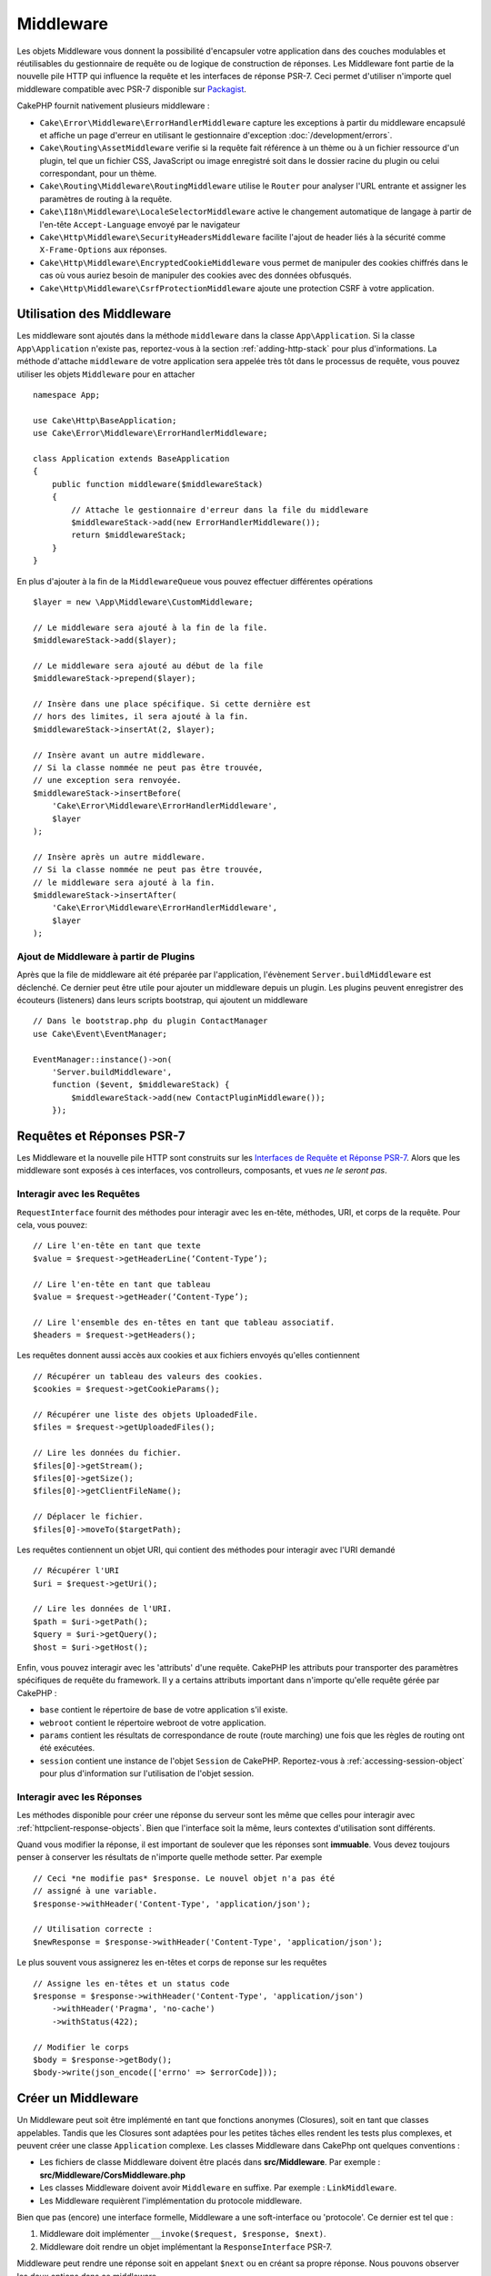 Middleware
##########

Les objets Middleware vous donnent la possibilité d'encapsuler votre application
dans des couches modulables et réutilisables du gestionnaire de requête ou de
logique de construction de réponses. Les Middleware font partie de la nouvelle
pile HTTP qui influence la requête et les interfaces de réponse PSR-7. Ceci
permet d'utiliser n'importe quel middleware compatible avec PSR-7 disponible
sur `Packagist <https://packagist.org>`__.

CakePHP fournit nativement plusieurs middleware :

* ``Cake\Error\Middleware\ErrorHandlerMiddleware`` capture les exceptions à
  partir du middleware encapsulé et affiche un page d'erreur en utilisant le
  gestionnaire d'exception :doc:`/development/errors`.
* ``Cake\Routing\AssetMiddleware`` verifie si la requête fait référence à un
  thème ou à un fichier ressource d'un plugin, tel que un fichier CSS,
  JavaScript ou image enregistré soit dans le dossier racine du plugin ou celui
  correspondant, pour un thème.
* ``Cake\Routing\Middleware\RoutingMiddleware`` utilise le ``Router`` pour
  analyser l'URL entrante et assigner les paramètres de routing à la requête.
* ``Cake\I18n\Middleware\LocaleSelectorMiddleware`` active le changement
  automatique de langage à partir de l'en-tête ``Accept-Language`` envoyé par le
  navigateur
* ``Cake\Http\Middleware\SecurityHeadersMiddleware`` facilite l'ajout de
  header liés à la sécurité comme ``X-Frame-Options`` aux réponses.
* ``Cake\Http\Middleware\EncryptedCookieMiddleware`` vous permet de manipuler
  des cookies chiffrés dans le cas où vous auriez besoin de manipuler des cookies
  avec des données obfusqués.
* ``Cake\Http\Middleware\CsrfProtectionMiddleware`` ajoute une protection CSRF
  à votre application.

.. _using-middleware:

Utilisation des Middleware
==========================

Les middleware sont ajoutés dans la méthode ``middleware`` dans la classe
``App\Application``. Si la classe ``App\Application`` n'existe pas,
reportez-vous à la section :ref:`adding-http-stack` pour plus d'informations.
La méthode d'attache ``middleware`` de votre application sera appelée très tôt
dans le processus de requête, vous pouvez utiliser les objets ``Middleware``
pour en attacher ::

    namespace App;

    use Cake\Http\BaseApplication;
    use Cake\Error\Middleware\ErrorHandlerMiddleware;

    class Application extends BaseApplication
    {
        public function middleware($middlewareStack)
        {
            // Attache le gestionnaire d'erreur dans la file du middleware
            $middlewareStack->add(new ErrorHandlerMiddleware());
            return $middlewareStack;
        }
    }

En plus d'ajouter à la fin de la ``MiddlewareQueue`` vous pouvez effectuer
différentes opérations ::

        $layer = new \App\Middleware\CustomMiddleware;

        // Le middleware sera ajouté à la fin de la file.
        $middlewareStack->add($layer);

        // Le middleware sera ajouté au début de la file
        $middlewareStack->prepend($layer);

        // Insère dans une place spécifique. Si cette dernière est
        // hors des limites, il sera ajouté à la fin.
        $middlewareStack->insertAt(2, $layer);

        // Insère avant un autre middleware.
        // Si la classe nommée ne peut pas être trouvée,
        // une exception sera renvoyée.
        $middlewareStack->insertBefore(
            'Cake\Error\Middleware\ErrorHandlerMiddleware',
            $layer
        );

        // Insère après un autre middleware.
        // Si la classe nommée ne peut pas être trouvée,
        // le middleware sera ajouté à la fin.
        $middlewareStack->insertAfter(
            'Cake\Error\Middleware\ErrorHandlerMiddleware',
            $layer
        );

Ajout de Middleware à partir de Plugins
---------------------------------------

Après que la file de middleware ait été préparée par l'application, l'évènement
``Server.buildMiddleware`` est déclenché. Ce dernier peut être utile pour
ajouter un middleware depuis un plugin. Les plugins peuvent enregistrer des
écouteurs (listeners) dans leurs scripts bootstrap, qui ajoutent
un middleware ::

    // Dans le bootstrap.php du plugin ContactManager
    use Cake\Event\EventManager;

    EventManager::instance()->on(
        'Server.buildMiddleware',
        function ($event, $middlewareStack) {
            $middlewareStack->add(new ContactPluginMiddleware());
        });

Requêtes et Réponses PSR-7
==========================

Les Middleware et la nouvelle pile HTTP sont construits sur les `Interfaces
de Requête et Réponse PSR-7 <http://www.php-fig.org/psr/psr-7/>`__. Alors
que les middleware sont exposés à ces interfaces, vos controlleurs,
composants, et vues *ne le seront pas*.

Interagir avec les Requêtes
---------------------------

``RequestInterface`` fournit des méthodes pour interagir avec les en-tête,
méthodes, URI, et corps de la requête. Pour cela, vous pouvez::

    // Lire l'en-tête en tant que texte
    $value = $request->getHeaderLine(‘Content-Type’);

    // Lire l'en-tête en tant que tableau
    $value = $request->getHeader(‘Content-Type’);

    // Lire l'ensemble des en-têtes en tant que tableau associatif.
    $headers = $request->getHeaders();

Les requêtes donnent aussi accès aux cookies et aux fichiers envoyés qu'elles
contiennent ::

    // Récupérer un tableau des valeurs des cookies.
    $cookies = $request->getCookieParams();

    // Récupérer une liste des objets UploadedFile.
    $files = $request->getUploadedFiles();

    // Lire les données du fichier.
    $files[0]->getStream();
    $files[0]->getSize();
    $files[0]->getClientFileName();

    // Déplacer le fichier.
    $files[0]->moveTo($targetPath);

Les requêtes contiennent un objet URI, qui contient des méthodes pour interagir
avec l'URI demandé ::

    // Récupérer l'URI
    $uri = $request->getUri();

    // Lire les données de l'URI.
    $path = $uri->getPath();
    $query = $uri->getQuery();
    $host = $uri->getHost();

Enfin, vous pouvez interagir avec les 'attributs' d'une requête. CakePHP
les attributs pour transporter des paramètres spécifiques de requête du
framework. Il y a certains attributs important dans n'importe qu'elle requête
gérée par CakePHP :

* ``base`` contient le répertoire de base de votre application s'il existe.
* ``webroot`` contient le répertoire webroot de votre application.
* ``params`` contient les résultats de correspondance de route (route marching)
  une fois que les règles de routing ont été exécutées.
* ``session`` contient une instance de l'objet ``Session`` de CakePHP.
  Reportez-vous à :ref:`accessing-session-object` pour plus d'information sur
  l'utilisation de l'objet session.


Interagir avec les Réponses
---------------------------

Les méthodes disponible pour créer une réponse du serveur sont les même que
celles pour interagir avec :ref:`httpclient-response-objects`. Bien que
l'interface soit la même, leurs contextes d'utilisation sont différents.

Quand vous modifier la réponse, il est important de soulever que les
réponses sont **immuable**. Vous devez toujours penser à conserver les
résultats de n'importe quelle methode setter. Par exemple ::

    // Ceci *ne modifie pas* $response. Le nouvel objet n'a pas été
    // assigné à une variable.
    $response->withHeader('Content-Type', 'application/json');

    // Utilisation correcte :
    $newResponse = $response->withHeader('Content-Type', 'application/json');

Le plus souvent vous assignerez les en-têtes et corps de reponse sur les
requêtes ::

    // Assigne les en-têtes et un status code
    $response = $response->withHeader('Content-Type', 'application/json')
        ->withHeader('Pragma', 'no-cache')
        ->withStatus(422);

    // Modifier le corps
    $body = $response->getBody();
    $body->write(json_encode(['errno' => $errorCode]));

Créer un Middleware
===================

Un Middleware peut soit être implémenté en tant que fonctions anonymes
(Closures), soit en tant que classes appelables. Tandis que les Closures sont
adaptées pour les petites tâches elles rendent les tests plus complexes, et
peuvent créer une classe ``Application`` complexe. Les classes Middleware dans
CakePhp ont quelques conventions :

* Les fichiers de classe Middleware doivent être placés dans
  **src/Middleware**. Par exemple : **src/Middleware/CorsMiddleware.php**
* Les classes Middleware doivent avoir ``Middleware`` en suffixe. Par exemple :
  ``LinkMiddleware``.
* Les Middleware requièrent l'implémentation du protocole middleware.

Bien que pas (encore) une interface formelle, Middleware a une soft-interface
ou 'protocole'. Ce dernier est tel que : 

#. Middleware doit implémenter ``__invoke($request, $response, $next)``.
#. Middleware doit rendre un objet implémentant la ``ResponseInterface`` PSR-7.

Middleware peut rendre une réponse soit en appelant ``$next`` ou en  créant
sa propre réponse. Nous pouvons observer les deux options dans ce middleware ::

    // Dans src/Middleware/TrackingCookieMiddleware.php
    namespace App\Middleware;

    class TrackingCookieMiddleware
    {
        public function __invoke($request, $response, $next)
        {
            // Appeler $next() délégue le controle au middleware *suivant*
            // dans la file de l'application.
            $response = $next($request, $response);

            // Lors d'une modification de la réponse, vous devriez le faire
            // *après* avoir appeler next.
            if (!$request->getCookie('landing_page')) {
                $response->cookie([
                    'name' => 'landing_page',
                    'value' => $request->here(),
                    'expire' => '+ 1 year',
                ]);
            }
            return $response;
        }
    }

Après avoir créer le middleware, attachez-le à votre application ::

    // Dans src/Application.php
    namespace App;

    use App\Middleware\TrackingCookieMiddleware;

    class Application
    {
        public function middleware($middlewareStack)
        {
            // Ajoutez votre middleware dans la file
            $middlewareStack->add(new TrackingCookieMiddleware());

            // Ajoutez d'autres middleware dans la file

            return $middlewareStack;
        }
    }

.. _security-header-middleware:

Ajouter des Headers de Sécurité
===============================

La couche ``SecurityHeaderMiddleware`` facilite l'ajout de headers liés à la
sécurité à votre application. Une fois configuré, le middleware peut ajouter
les headers suivants aux réponses :

* ``X-Content-Type-Options``
* ``X-Download-Options``
* ``X-Frame-Options``
* ``X-Permitted-Cross-Domain-Policies``
* ``Referrer-Policy``

Ce middleware peut être configuré en utilisant l'interface fluide avant d'être
appliqué au stack de middlewares::

    use Cake\Http\Middleware\SecurityHeadersMiddleware;

    $headers = new SecurityHeadersMiddleware();
    $headers
        ->setCrossDomainPolicy()
        ->setReferrerPolicy()
        ->setXFrameOptions()
        ->setXssProtection()
        ->noOpen()
        ->noSniff();

    $middleware->add($headers);

.. versionadded:: 3.5.0
    ``SecurityHeadersMiddleware`` a été ajouté dans 3.5.0

.. _encrypted-cookie-middleware:

Middleware de Gestion de Cookies Chiffrés
=========================================

Si votre application utilise des cookies qui contiennent des données que vous
avez besoin d'obfusquer pour vous protéger contre les modifications utilisateurs,
vous pouvez utiliser le middleware de gestion des cookies chiffrés de CakePHP pour
chiffrer et déchiffrer les données des cookies.
Les données des cookies sont chiffrés via OpenSSL, en AES::

    use Cake\Http\Middleware\EncryptedCookieMiddleware;

    $cookies = new EncryptedCookieMiddleware(
        // Noms des cookies à protéger
        ['secrets', 'protected'],
        Configure::read('Security.cookieKey')
    );

    $middleware->add($cookies);

.. note::
    Il est recommandé que la clé de chiffrage utilisée pour les données des cookies
    soit *exclusivement* utilisée pour les données des cookies.

L'algorithme de chiffrement et le 'padding style' utilisé par le middleware
sont compatible avec le ``CookieComponent`` des versions précédents de CakePHP.

.. versionadded:: 3.5.0
    ``EncryptedCookieMiddleware`` a été ajouté dans 3.5.0

.. _csrf-middleware:

Middleware Cross Site Request Forgery (CSRF)
============================================

La protection CSRF peut être appliqué à votre application complète ou à des
'scopes' spécifiques en application le ``CsrfProtectionMiddleware`` à votre
stack de middlewares::

    use Cake\Http\Middleware\CsrfProtectionMiddleware;

    $options = [
        // ...
    ];
    $csrf = new CsrfProtectionMiddleware($options);

    $middleware->add($csrf);

Des options peuvent être passées au constructor du middleware.
Les options utilisables sont :

- ``cookieName`` Le nom du cookie à envoyer. Défaut à ``csrfToken``.
- ``expiry`` La durée de vie du token CSRF. Défaut à la durée de vie du navigateur.
- ``secure`` Si le cookie doit avoir le flag 'Secure' ou pas. C'est-à-dire si le
  cookie sera seulement disponible sur une connexion HTTPS et que toute tentative
  d'accès via une requête HTTP "normale" échouera. Défaut à ``false``.
- ``field`` Le champ du formulaire à vérifier. Défaut à  ``_csrfToken``. Changer
  cete valeur vous obligera également à configurer le FormHelper.

Une fois activé, vous pouvez accéder au token CSRF actuel via l'objet "Request"::

    $token = $this->request->getParam('_csrfToken');

.. versionadded:: 3.5.0
    ``CsrfProtectionMiddleware`` a été ajouté dans 3.5.0

Intégration avec le FormHelper
------------------------------

Le ``CsrfProtectionMiddleware`` s'intègre parfaitement avec le ``FormHelper``.
Chaque fois que vous créez un formulaire avec le ``FormHelper``, cela créera un
champ caché contenant le token CSRF.

.. note::

    Lorsque vous utilisez la protection CSRF, vous devriez toujours commencer
    vos formulaires avec le ``FormHelper``. Si vous ne le faites pas, vous allez
    devoir créer manuellement les champs cachés dans chaque formulaire.

Protection CSRF et Requêtes AJAX
--------------------------------

En plus des données de la requête, les tokens CSRF peuvent être soumis via le
header spécial ``X-CSRF-Token``. Utiliser un header facilite généralement
l'intégration du token CSRF dans les applications qui utilisent Javascript de
manière intensive ou avec les applications API JSON / XML.

.. _adding-http-stack:

Ajout de la nouvelle pile HTTP à une application existante
==========================================================

Utiliser les Middleware HTTP dans une application existante nécessite quelques
modification dans celle-ci.

#. Premièrement, mettez à jour votre **webroot/index.php**. Copiez le contenu
   du fichier depuis le `squelette d'application
   <https://github.com/cakephp/app/tree/master/webroot/index.php>`__.
#. Puis, créez une classe ``Application```. Reportez-vous à la section précédente
   :ref:`using-middleware` pour plus de précisions. Ou copiez l'exemple dans le
   `squelette d'application
   <https://github.com/cakephp/app/tree/master/src/Application.php>`__.

Lorsque ces deux étapes sont complétées, vous êtes prêts à réimplémenter tous
les dispatch filters de votre application/plugins en tant que middleware HTTP.

Si vous exécutez des tests, vous aurez aussi besoin de mettre à jour
**tests/bootstrap.php** en copiant le contenu du fichier depuis le
`squelette d'application
<https://github.com/cakephp/app/tree/master/tests/bootstrap.php>`_.


.. meta::
    :title lang=fr: Middleware Http
    :keywords lang=fr: http, middleware, psr-7, requête, réponse, wsgi, application, baseapplication
